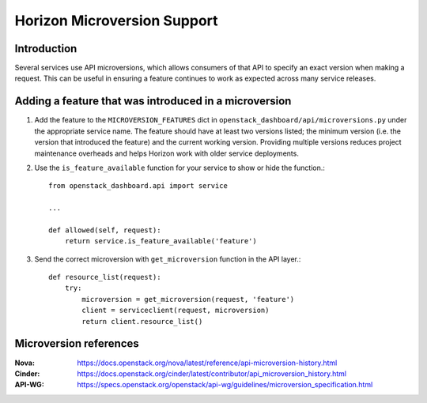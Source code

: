 ============================
Horizon Microversion Support
============================

Introduction
============

Several services use API microversions, which allows consumers of that API to
specify an exact version when making a request. This can be useful in ensuring
a feature continues to work as expected across many service releases.

Adding a feature that was introduced in a microversion
======================================================

1. Add the feature to the ``MICROVERSION_FEATURES`` dict in
   ``openstack_dashboard/api/microversions.py`` under the appropriate
   service name. The feature should have at least two versions listed; the
   minimum version (i.e. the version that introduced the feature) and
   the current working version. Providing multiple versions reduces project
   maintenance overheads and helps Horizon work with older service
   deployments.

2. Use the ``is_feature_available`` function for your service to show or hide
   the function.::

     from openstack_dashboard.api import service

     ...

     def allowed(self, request):
         return service.is_feature_available('feature')

3. Send the correct microversion with ``get_microversion`` function in the API
   layer.::

     def resource_list(request):
         try:
             microversion = get_microversion(request, 'feature')
             client = serviceclient(request, microversion)
             return client.resource_list()

Microversion references
=======================

:Nova: https://docs.openstack.org/nova/latest/reference/api-microversion-history.html
:Cinder: https://docs.openstack.org/cinder/latest/contributor/api_microversion_history.html
:API-WG: https://specs.openstack.org/openstack/api-wg/guidelines/microversion_specification.html

